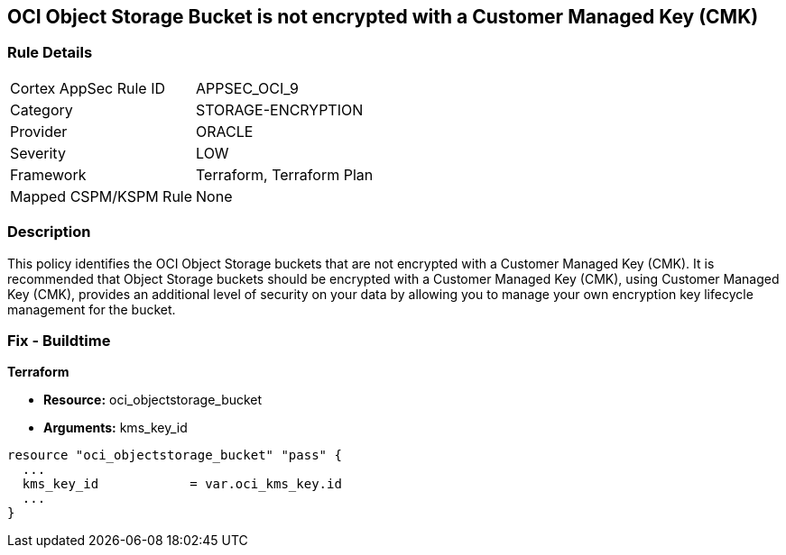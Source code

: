 == OCI Object Storage Bucket is not encrypted with a Customer Managed Key (CMK)


=== Rule Details

[cols="1,2"]
|===
|Cortex AppSec Rule ID |APPSEC_OCI_9
|Category |STORAGE-ENCRYPTION
|Provider |ORACLE
|Severity |LOW
|Framework |Terraform, Terraform Plan
|Mapped CSPM/KSPM Rule |None
|===


=== Description 


This policy identifies the OCI Object Storage buckets that are not encrypted with a Customer Managed Key (CMK).
It is recommended that Object Storage buckets should be encrypted with a Customer Managed Key (CMK), using  Customer Managed Key (CMK), provides an additional level of security on your data by allowing you to manage your own encryption key lifecycle management for the bucket.

////
=== Fix - Runtime


* OCI Console* 



. Login to the OCI Console

. Type the resource reported in the alert into the Search box at the top of the Console.

. Click the resource reported in the alert from the Resources submenu

. Click Assign next to Encryption Key: Oracle managed key.

. Select a Vault from the appropriate compartment

. Select a Master Encryption Key

. Click Assign
////

=== Fix - Buildtime


*Terraform* 


* *Resource:* oci_objectstorage_bucket
* *Arguments:* kms_key_id


[source,go]
----
resource "oci_objectstorage_bucket" "pass" {
  ...
  kms_key_id            = var.oci_kms_key.id
  ...
}
----

